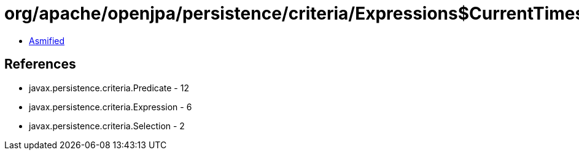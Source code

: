 = org/apache/openjpa/persistence/criteria/Expressions$CurrentTimestamp.class

 - link:Expressions$CurrentTimestamp-asmified.java[Asmified]

== References

 - javax.persistence.criteria.Predicate - 12
 - javax.persistence.criteria.Expression - 6
 - javax.persistence.criteria.Selection - 2
